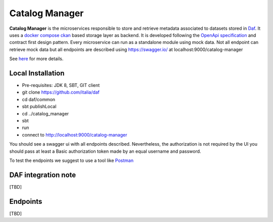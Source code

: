 
Catalog Manager
============================================================

**Catalog Manager** is the microservices responsible to store and retrieve metadata associated to datasets stored in  `Daf <https://github.com/italia/daf/>`__.
It uses a `docker compose ckan  <https://github.com/lorenzoeusepi77/ckanlast>`_ based storage layer as backend. It is developed following the `OpenApi specification <https://github.com/OAI/OpenAPI-Specification>`_
and  contract first design pattern. Every microservice can run as a standalone module using mock data. Not all endpoint can retrieve mock data but all endpoints are described using https://swagger.io/ at localhost:9000/catalog-manager

See `here <../../bigdataplatform/architecture/componentView/index.html>`_ for more details.

.. We recommend to use the local integrated environment with a set of docker described at ......

Local Installation
------------------
- Pre-requisites: JDK 8, SBT, GIT client
- git clone https://github.com/italia/daf
- cd daf/common
- sbt publishLocal
- cd ../catalog_manager
- sbt
- run
- connect to http://localhost:9000/catalog-manager

You should see a swagger ui with all endpoints described.
Nevertheless, the authorization is not required by the UI you should pass at least a Basic authorization token made by an equal username and password.

To test the endpoints we suggest to use a tool like `Postman <https://www.getpostman.com/>`_


DAF integration note
--------------------
[TBD]

Endpoints
-------------------
[TBD]

.. This is the recommended installation to work with Daf-dataportal.
